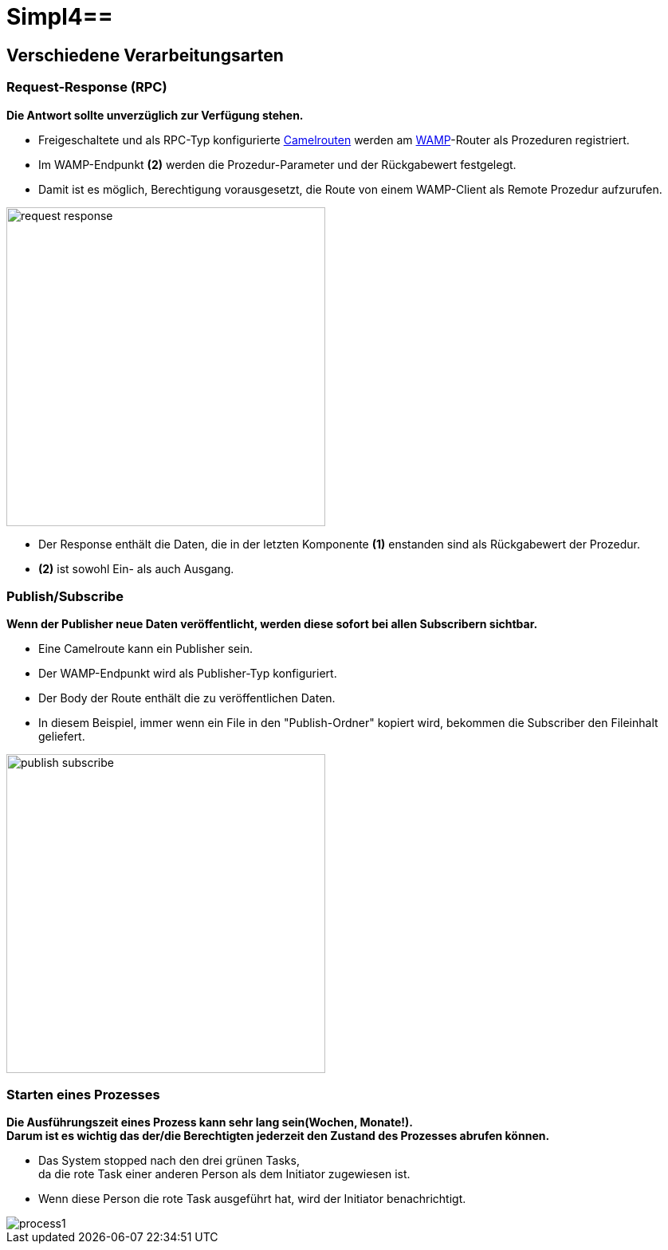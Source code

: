 :linkattrs:
:source-highlighter: rouge

= Simpl4==

== Verschiedene Verarbeitungsarten  ==

=== Request-Response (RPC)  ===

*Die Antwort sollte unverzüglich zur Verfügung stehen.*

* Freigeschaltete und als RPC-Typ konfigurierte link:http://camel.apache.org[Camelrouten,window="_blank"] werden am link:https://github.com/tavendo/WAMP/blob/master/spec/basic.md[WAMP,window="_blank"]-Router als Prozeduren registriert.
* Im WAMP-Endpunkt *(2)* werden die  Prozedur-Parameter und der Rückgabewert festgelegt.
* Damit ist es möglich, Berechtigung vorausgesetzt, die Route von einem WAMP-Client als Remote Prozedur aufzurufen.

[.border.thumb]
image::web/presentation/images/request-response.svg[width=400]

* Der Response enthält die Daten, die in der letzten Komponente *(1)* enstanden sind als Rückgabewert der Prozedur.
* *(2)* ist sowohl Ein- als auch Ausgang.

=== Publish/Subscribe  ===

*Wenn der Publisher neue Daten veröffentlicht, werden diese sofort bei allen Subscribern sichtbar.*

* Eine Camelroute kann ein Publisher sein.
* Der WAMP-Endpunkt wird als Publisher-Typ konfiguriert.
* Der Body der Route enthält die zu veröffentlichen Daten.
* In diesem Beispiel, immer wenn ein File in den "Publish-Ordner" kopiert wird, bekommen die Subscriber den Fileinhalt geliefert.

[.border.thumb]
image::web/presentation/images/publish-subscribe.svg[width=400]


=== Starten eines Prozesses  ===

*Die Ausführungszeit eines  Prozess kann sehr lang sein(Wochen, Monate!). +
Darum ist es wichtig das der/die Berechtigten jederzeit den Zustand des Prozesses abrufen können.*

* Das System stopped nach den drei grünen Tasks, +
da die rote Task einer anderen Person als dem Initiator zugewiesen ist.
* Wenn diese Person die rote Task ausgeführt hat, wird der Initiator benachrichtigt.

[.border.thumbi.width500]
image::web/presentation/images/process1.svg[]

